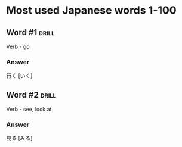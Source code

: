 # -*- mode: org; coding: utf-8 -*-
#+STARTUP: showall

* Most used Japanese words 1-100

** Word #1 :drill:
   :PROPERTIES:
   :ID:       5b9d1112-25b8-41ad-a7d2-c203d752f9ca
   :DRILL_LAST_INTERVAL: 0.0
   :DRILL_REPEATS_SINCE_FAIL: 1
   :DRILL_TOTAL_REPEATS: 10
   :DRILL_FAILURE_COUNT: 10
   :DRILL_AVERAGE_QUALITY: 0.0
   :DRILL_EASE: 2.5
   :DRILL_LAST_QUALITY: 0
   :DRILL_LAST_REVIEWED: [2022-08-08 Mon 17:19]
   :END:

Verb - go

*** Answer

行く [いく]


** Word #2 :drill:

Verb - see, look at

*** Answer

見る [みる]

